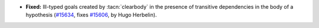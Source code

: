 - **Fixed:**
  Ill-typed goals created by :tacn:`clearbody` in the presence of
  transitive dependencies in the body of a hypothesis
  (`#15634 <https://github.com/coq/coq/pull/15634>`_,
  fixes `#15606 <https://github.com/coq/coq/issues/15606>`_,
  by Hugo Herbelin).
